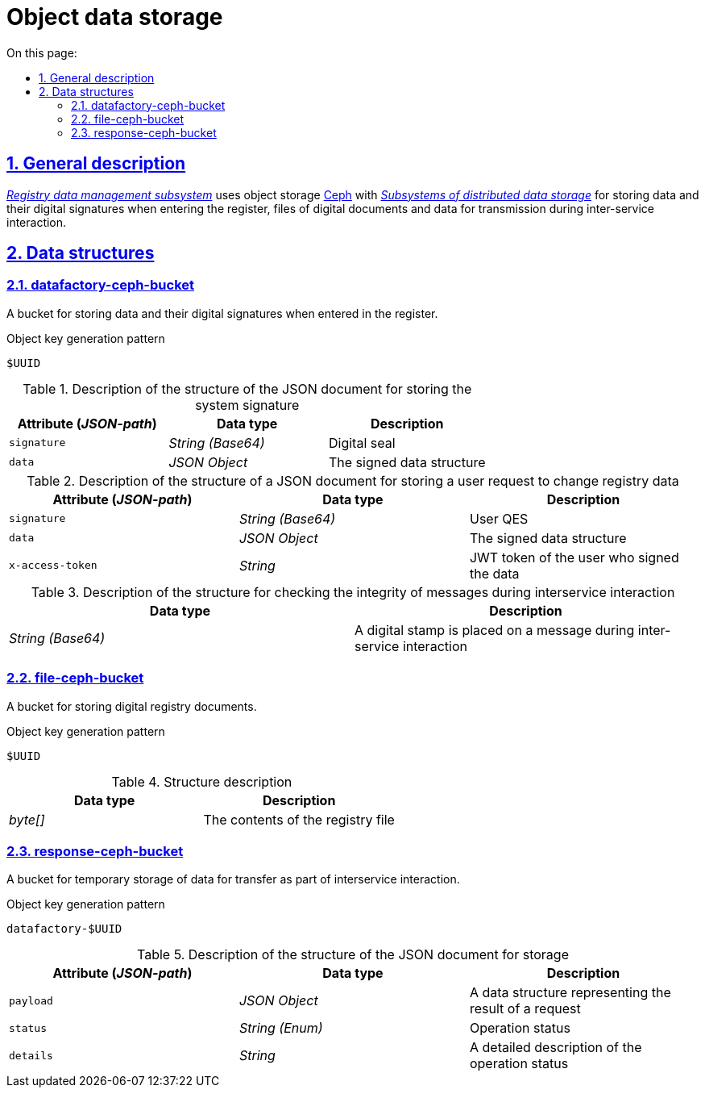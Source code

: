 :toc-title: On this page:
:toc: auto
:toclevels: 5
:experimental:
:sectnums:
:sectnumlevels: 5
:sectanchors:
:sectlinks:
:partnums:

//= Об'єктне сховище даних

= Object data storage

//== Загальний опис
== General description

//_xref:arch:architecture/registry/operational/registry-management/overview.adoc[Підсистема управління даними реєстру]_ використовує об'єктне сховище xref:arch:architecture/platform-technologies.adoc#ceph[Ceph] з  xref:arch:architecture/platform/operational/distributed-data-storage/overview.adoc[_Підсистеми розподіленого зберігання даних_] для зберігання даних та їх цифрових підписів при внесенні в реєстр, файлів цифрових документів та даних для передачі при міжсервісній взаємодії.
_xref:arch:architecture/registry/operational/registry-management/overview.adoc[Registry data management subsystem]_ uses object storage xref:arch:architecture/platform-technologies.adoc#ceph[Ceph] with  xref:arch:architecture/platform/operational/distributed-data-storage/overview.adoc[_Subsystems of distributed data storage_] for storing data and their digital signatures when entering the register, files of digital documents and data for transmission during inter-service interaction.


//== Структури даних
== Data structures

=== datafactory-ceph-bucket

//Бакет для зберігання даних та їх цифрових підписів при внесенні в реєстр.
A bucket for storing data and their digital signatures when entered in the register.

//.Паттерн генерації ключа об'єкта
.Object key generation pattern
[source]
----
$UUID
----

//.Опис структури JSON-документу для зберігання системного підпису
.Description of the structure of the JSON document for storing the system signature
////
|===
|Атрибут (_JSON-path_)|Тип даних|Опис

|`signature`
|_String (Base64)_
|Цифрова печатка

|`data`
|_JSON Object_
|Структура даних на яку було накладено підпис
|===

.Опис структури JSON-документу для зберігання користувацького запиту на зміну даних реєстру
|===
|Атрибут (_JSON-path_)|Тип даних|Опис

|`signature`
|_String (Base64)_
|КЕП користувача

|`data`
|_JSON Object_
|Структура даних на яку було накладено підпис

|`x-access-token`
|_String_
|JWT-токен користувача, який підписував дані
|===

.Опис структури для перевірки цілісності повідомлень при міжсервісній взаємодії
|===
|Тип даних|Опис

|_String (Base64)_
|Цифрова печатка накладена на повідомлення при міжсервісній взаємодії

|===

=== file-ceph-bucket

Бакет для зберігання цифрових документів реєстру.

.Паттерн генерації ключа об'єкта
[source]
----
$UUID
----

.Опис структури
|===
|Тип даних|Опис

|_byte[]_
|Контент файлу реєстру

|===

=== response-ceph-bucket

Бакет для тимчасового зберігання даних для передачі в рамках міжсервісної взаємодії.

.Паттерн генерації ключа об'єкта
[source]
----
datafactory-$UUID
----

.Опис структури JSON-документу для зберігання
|===
|Атрибут (_JSON-path_)|Тип даних|Опис

|`payload`
|_JSON Object_
|Структур даних що представляє собою результат виконання запиту

|`status`
|_String (Enum)_
|Статус операції

|`details`
|_String_
|Детальний опис до статусу операції
|===
////

|===
|Attribute (_JSON-path_)|Data type|Description

|`signature`
|_String (Base64)_
|Digital seal

|`data`
|_JSON Object_
|The signed data structure
|===

.Description of the structure of a JSON document for storing a user request to change registry data
|===
|Attribute (_JSON-path_)|Data type|Description

|`signature`
|_String (Base64)_
|User QES

|`data`
|_JSON Object_
|The signed data structure

|`x-access-token`
|_String_
|JWT token of the user who signed the data
|===

.Description of the structure for checking the integrity of messages during interservice interaction
|===
|Data type|Description

|_String (Base64)_
|A digital stamp is placed on a message during inter-service interaction

|===

=== file-ceph-bucket

A bucket for storing digital registry documents.

.Object key generation pattern
[source]
----
$UUID
----

.Structure description

|===
|Data type|Description

|_byte[]_
|The contents of the registry file

|===

=== response-ceph-bucket

A bucket for temporary storage of data for transfer as part of interservice interaction.

.Object key generation pattern
[source]
----
datafactory-$UUID
----

.Description of the structure of the JSON document for storage
|===
|Attribute (_JSON-path_)|Data type|Description

|`payload`
|_JSON Object_
|A data structure representing the result of a request

|`status`
|_String (Enum)_
|Operation status

|`details`
|_String_
|A detailed description of the operation status
|===